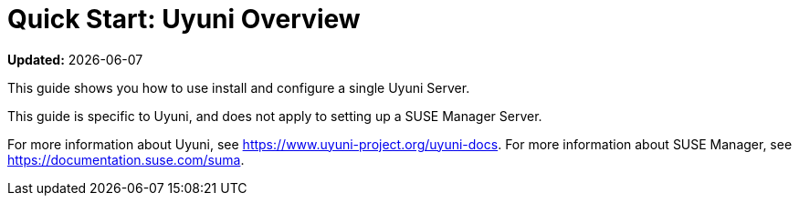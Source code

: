 [[quickstart-uyuni-overview]]
= Quick Start: Uyuni Overview

**Updated:** {docdate}

This guide shows you how to use install and configure a single Uyuni Server.

This guide is specific to Uyuni, and does not apply to setting up a SUSE Manager Server.

For more information about Uyuni, see https://www.uyuni-project.org/uyuni-docs. For more information about SUSE Manager, see https://documentation.suse.com/suma.
